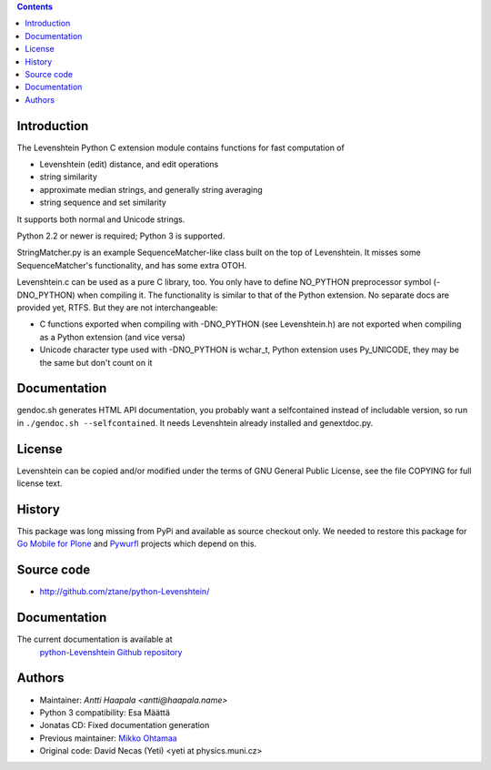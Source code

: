 .. contents ::

Introduction
------------

The Levenshtein Python C extension module contains functions for fast
computation of

* Levenshtein (edit) distance, and edit operations

* string similarity

* approximate median strings, and generally string averaging

* string sequence and set similarity

It supports both normal and Unicode strings.

Python 2.2 or newer is required; Python 3 is supported.

StringMatcher.py is an example SequenceMatcher-like class built on the top of
Levenshtein.  It misses some SequenceMatcher's functionality, and has some
extra OTOH.

Levenshtein.c can be used as a pure C library, too.  You only have to define
NO_PYTHON preprocessor symbol (-DNO_PYTHON) when compiling it.  The
functionality is similar to that of the Python extension.  No separate docs
are provided yet, RTFS.  But they are not interchangeable:

* C functions exported when compiling with -DNO_PYTHON (see Levenshtein.h)
  are not exported when compiling as a Python extension (and vice versa)

* Unicode character type used with -DNO_PYTHON is wchar_t, Python extension
  uses Py_UNICODE, they may be the same but don't count on it

Documentation
--------------

gendoc.sh generates HTML API documentation,
you probably want a selfcontained instead of includable version, so run
in ``./gendoc.sh --selfcontained``.  It needs Levenshtein already installed
and genextdoc.py.

License
-----------

Levenshtein can be copied and/or modified under the terms of GNU General
Public License, see the file COPYING for full license text.

History
-------

This package was long missing from PyPi and available as source checkout only.
We needed to restore this package for `Go Mobile for Plone <http://webandmobile.mfabrik.com>`_
and `Pywurfl <http://celljam.net/>`_ projects which depend on this.

Source code
-----------

* http://github.com/ztane/python-Levenshtein/

Documentation
-------------

The current documentation is available at
  `python-Levenshtein Github repository <http://github.com/ztane/python-Levenshtein/blob/master/docs/Levenshtein.html>`__

Authors
-------

* Maintainer: `Antti Haapala <antti@haapala.name>`

* Python 3 compatibility: Esa Määttä

* Jonatas CD: Fixed documentation generation

* Previous maintainer: `Mikko Ohtamaa <http://opensourcehacker.com>`_

* Original code: David Necas (Yeti) <yeti at physics.muni.cz>
